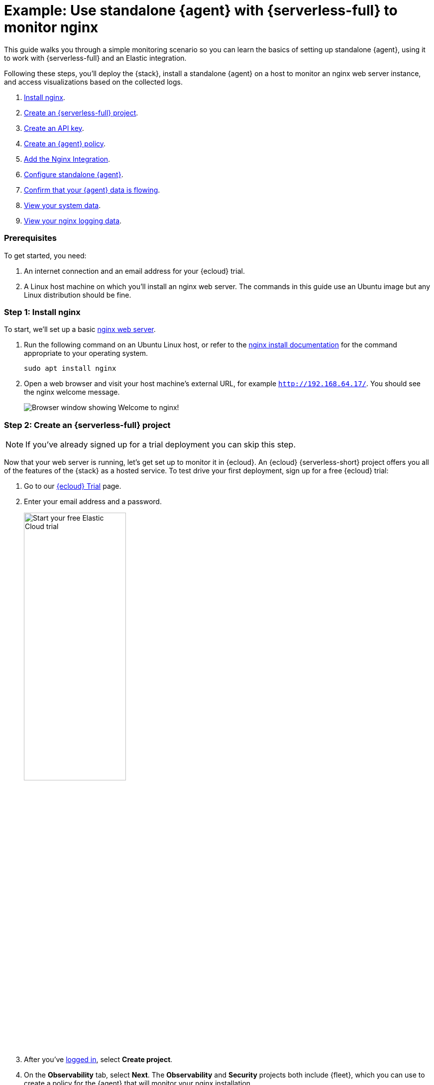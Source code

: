 [[example-standalone-monitor-nginx-serverless]]
= Example: Use standalone {agent} with {serverless-full} to monitor nginx

This guide walks you through a simple monitoring scenario so you can learn the basics of setting up standalone {agent}, using it to work with {serverless-full} and an Elastic integration. 

Following these steps, you'll deploy the {stack}, install a standalone {agent} on a host to monitor an nginx web server instance, and access visualizations based on the collected logs.

. <<nginx-guide-install-nginx-serverless,Install nginx>>.
. <<nginx-guide-sign-up-serverless,Create an {serverless-full} project>>.
. <<nginx-guide-create-api-key-serverless,Create an API key>>.
. <<nginx-guide-create-policy-serverless,Create an {agent} policy>>.
. <<nginx-guide-add-integration-serverless,Add the Nginx Integration>>.
. <<nginx-guide-configure-standalone-agent-serverless,Configure standalone {agent}>>.
. <<nginx-guide-confirm-agent-data-serverless,Confirm that your {agent} data is flowing>>.
. <<nginx-guide-view-system-data-serverless,View your system data>>.
. <<nginx-guide-view-nginx-data-serverless,View your nginx logging data>>.

[discrete]
[[nginx-guide-prereqs-serverless]]
=== Prerequisites

To get started, you need:

. An internet connection and an email address for your {ecloud} trial.
. A Linux host machine on which you'll install an nginx web server. The commands in this guide use an Ubuntu image but any Linux distribution should be fine.

[discrete]
[[nginx-guide-install-nginx-serverless]]
=== Step 1: Install nginx

To start, we'll set up a basic link:https://docs.nginx.com/nginx/admin-guide/web-server/[nginx web server].

. Run the following command on an Ubuntu Linux host, or refer to the link:https://docs.nginx.com/nginx/admin-guide/installing-nginx/installing-nginx-open-source/[nginx install documentation] for the command appropriate to your operating system.
+
[source,sh]
----
sudo apt install nginx
----
+
. Open a web browser and visit your host machine's external URL, for example `http://192.168.64.17/`. You should see the nginx welcome message.
+
[role="screenshot"]
image::images/guide-nginx-welcome.png["Browser window showing Welcome to nginx!"]

[discrete]
[[nginx-guide-sign-up-serverless]]
=== Step 2: Create an {serverless-full} project

NOTE: If you've already signed up for a trial deployment you can skip this step.

Now that your web server is running, let's get set up to monitor it in {ecloud}. An {ecloud} {serverless-short} project offers you all of the features of the {stack} as a hosted service. To test drive your first deployment, sign up for a free {ecloud} trial:

. Go to our link:https://cloud.elastic.co/registration?elektra=guide-welcome-cta[{ecloud} Trial] page.

. Enter your email address and a password.
+
[role="screenshot"]
image::images/guide-sign-up-trial.png["Start your free Elastic Cloud trial",width="50%"]

. After you've link:https://cloud.elastic.co/login[logged in], select *Create project*.

. On the *Observability* tab, select *Next*. The *Observability* and *Security* projects both include {fleet}, which you can use to create a policy for the {agent} that will monitor your nginx installation.

. Give your project a name. You can leave the default options or select a different cloud provider and region.

. Select *Create project*, and then wait a few minutes for the new project to set up.

. Once the project is ready, select *Continue*. At this point, you access {kib} and a selection of setup guides.



[discrete]
[[nginx-guide-create-api-key-serverless]]
=== Step 3: Create an {es} API key

. When your {serverless-short} project is ready, open the {kib} menu and go to **Project settings** -> **Management -> API keys**.

. Select *Create API key*.

. Give the key a name, for example `nginx example API key`.

. Leave the other default options and select *Create API key*.

. In the *Create API key* confirmation dialog, change the dropdown menu setting from `Encoded` to `Beats`. This sets the API key to the format used for communication between {agent} and {es}. 

. Copy the generated API key and store it in a safe place. You'll use it in a later step.

[discrete]
[[nginx-guide-create-policy-serverless]]
=== Step 4: Create an {agent} policy

{agent} is a single, unified way to add monitoring for logs, metrics, and other types of data to a host. It can also protect hosts from security threats, query data from operating systems, and more. A single agent makes it easy and fast to deploy monitoring across your infrastructure. Each agent has a single policy (a collection of input settings) that you can update to add integrations for new data sources, security protections, and more.

. Open the {kib} menu and go to **Project settings** -> **{fleet} -> Agent policies**.
+
image::images/guide-agent-policies.png["Agent policies tab in Fleet"]
. Click *Create agent policy*.
. Give your policy a name. For this example we'll call it `nginx-policy`.
. Leave *Collect system logs and metrics* selected.
. Click *Create agent policy*.
+
image::images/guide-create-agent-policy.png["Create agent policy UI"]

[discrete]
[[nginx-guide-add-integration-serverless]]
=== Step 5: Add the Nginx Integration

Elastic integrations are a streamlined way to connect your data from popular services and platforms to the {stack}, including nginx.

. From the **{fleet} -> Agent policies** tab, click the link for your new `nginx-policy`.
+
image::images/guide-nginx-policy.png["The nginx-policy UI with integrations tab selected"]
. Note that the System integration (`system-1`) is included because you opted earlier to collect system logs and metrics.
. Click **Add integration**.
. On the Integrations page search for "nginx".
+
image::images/guide-integrations-page.png["Integrations page with nginx in the search bar"]
. Select the **Nginx** card.
. Click **Add Nginx**.
. Click the link to **Add integration only (skip agent installation)**. You'll install standalone {agent} in a later step.
. Here, you can select options such as the paths to where your nginx logs are stored, whether or not to collect metrics data, and various other settings.
+
For now, leave all of the default settings and click **Save and continue** to add the Nginx integration to your `nginx-policy` policy.
+
image::images/guide-add-nginx-integration.png["Add Nginx Integration UI"]
. In the confirmation dialog, select to **Add {agent} later**.
+
image::images/guide-nginx-integration-added.png["Nginx Integration added confirmation UI with Add {agent} later selected."]

[discrete]
[[nginx-guide-configure-standalone-agent-serverless]]
=== Step 6: Configure standalone {agent}

Rather than opt for {fleet} to centrally manage {agent}, you'll configure an agent to run in standalone mode, so it will be managed by hand.

. Open the {kib} menu and go to **{fleet} -> Agents** and click **Add agent**.
. For the **What type of host are you adding?** step, select `nginx-policy` from the drop-down menu if it's not already selected.
. For the **Enroll in {fleet}?** step, select **Run standalone**.
+
image::images/guide-add-agent-standalone01.png["Add agent UI with nginx-policy and Run-standalone selected."]
. For the **Configure the agent** step, choose **Download Policy**. Save the `elastic-agent.yml` file to a directory on the host where you'll install nginx for monitoring.
+
Have a look inside the policy file and notice that it contains all of the input, output, and other settings for the Nginx and System integrations. If you already have a standalone agent installed on a host with an existing {agent} policy, you can use the method described here to add a new integration. Just add the settings from the **Configure the agent** step to your existing `elastic-agent.yml` file.
. For the **Install {agent} on your host** step, select the tab for your host operating system and run the commands on your host.
+
image::images/guide-install-agent-on-host.png["Install {agent} on your host step, showing tabs with the commands for different operating systems."]
+
[NOTE] 
==== 
It's recommended to run {agent} commands as `root`. You can prefix each agent command with `sudo` or you can start a new shell as `root` by running `sudo su`. For details about run {agent} commands without `root` access, refer to <<elastic-agent-unprivileged>>.
====
+
If you're prompted with `Elastic Agent will be installed at {installation location} and will run as a service. Do you want to continue?` answer `Yes`.
+
If you're prompted with `Do you want to enroll this Agent into Fleet?` answer `no`.
+
. You can run the `status` command to confirm that {agent} is running.
+
[source,yaml]
----
elastic-agent status

┌─ fleet
│  └─ status: (STOPPED) Not enrolled into Fleet
└─ elastic-agent
   └─ status: (HEALTHY) Running
----
+
Since you're running the agent in standalone mode the `Not enrolled into Fleet` message is expected.
. Open the `elastic-agent.yml` policy file that you saved.

. Near the top of the file, replace: 
+
[source,yaml]
----
    username: '${ES_USERNAME}'
    password: '${ES_PASSWORD}'
----
+
with:
+
[source,yaml]
----
    api_key: '<your-api-key>'
----
+
where `your-api-key` is the API key that you generated in <<nginx-guide-create-api-key-serverless>>.

. Find the location of the default `elastic-agent.yml` policy file that is included in your {agent} install. Install directories for each platform are described in <<installation-layout,Installation layout>>. In our example Ubuntu image the default policy file can be found in `/etc/elastic-agent/elastic-agent.yml`.
. Replace the default policy file with the version that you downloaded and updated. For example:
+
[source,sh]
----
cp /home/ubuntu/homedir/downloads/elastic-agent.yml /etc/elastic-agent/elastic-agent.yml
----
+
NOTE: You may need to prefix the `cp` command with `sudo` for the permission required to replace the default file.
+
By default, {agent} monitors the configuration file and reloads the configuration automatically when `elastic-agent.yml` is updated.

. Run the `status` command again, this time with the `--output yaml` option which provides structured and much more detailed output. See the <<elastic-agent-status-command,`elastic-agent status`>> command documentation for more details.
+
[source,shell]
----
elastic-agent status --output yaml
----
+
The results show you the agent status together with details about the running components, which correspond to the inputs and outputs defined for the integrations that have been added to the {agent} policy, in this case the System and Nginx Integrations.
. At the top of the command output, the `info` section contains details about the agent instance. Make a note of the agent ID. In this example the ID is `4779b439-1130-4841-a878-e3d7d1a457d0`. You'll use that ID in the next section.
+
[source,yaml]
----
elastic-agent status --output yaml

info:
  id: 4779b439-1130-4841-a878-e3d7d1a457d0
  version: 8.9.1
  commit: 5640f50143410fe33b292c9f8b584117c7c8f188
  build_time: 2023-08-10 17:04:04 +0000 UTC
  snapshot: false
state: 2
message: Running
----

[discrete]
[[nginx-guide-confirm-agent-data-serverless]]
=== Step 7: Confirm that your {agent} data is flowing

Now that {agent} is running, it's time to confirm that the agent data is flowing into {es}.

. Check that {agent} logs are flowing.
.. Open the {kib} menu and go to **Observability -> Discover**.
.. In the KQL query bar, enter the query `agent.id : "{agent-id}"` where `{agent-id}` is the ID you retrieved from the `elastic-agent status --output yaml` command. For example: `agent.id : "4779b439-1130-4841-a878-e3d7d1a457d0"`.
+
If {agent} has connected successfully with your {ecloud} deployment, the agent logs should be flowing into {es} and visible in {kib} Discover.
+
image::images/guide-agent-logs-flowing.png["Kibana Discover shows agent logs are flowing into Elasticsearch."]
. Check that {agent} metrics are flowing.
.. Open the {kib} menu and go to **Observability -> Dashboards**.
.. In the search field, search for `Elastic Agent` and select `[Elastic Agent] Agent metrics` in the results.
+
like the agent logs, the agent metrics should be flowing into {es} and visible in {kib} Dashboard. You can view metrics on CPU usage, memory usage, open handles, events rate, and more.
+
image::images/guide-agent-metrics-flowing.png["Kibana Dashboard shows agent metrics are flowing into Elasticsearch."]

[discrete]
[[nginx-guide-view-system-data-serverless]]
=== Step 8: View your system data

In the step to <<nginx-guide-create-policy-serverless,create an {agent} policy>> you chose to collect system logs and metrics, so you can access those now.

. View your system logs.
.. Open the {kib} menu and go to **Project settings -> Integrations -> Installed integrations**.
.. Select the **System** card and open the **Assets** tab. This is a quick way to access all of the dashboards, saved searches, and visualizations that come with each integration.
.. Select `[Logs System] Syslog dashboard`. 
.. Select the calandar icon and change the time setting to `Today`. The {kib} Dashboard shows visualizations of Syslog events, hostnames and processes, and more.
. View your system metrics.

.. Return to **Project settings -> Integrations -> Installed integrations**.
.. Select the **System** card and open the **Assets** tab.
.. This time, select `[Metrics System] Host overview`. 
.. Select the calandar icon and change the time setting to `Today`. The {kib} Dashboard shows visualizations of host metrics including CPU usage, memory usage, running processes, and others.
+
image::images/guide-system-metrics-dashboard.png["The System metrics host overview showing CPU usage, memory usage, and other visualizations"]

[discrete]
[[nginx-guide-view-nginx-data-serverless]]
=== Step 9: View your nginx logging data

Now let's view your nginx logging data.

. Open the {kib} menu and go to **Project settings -> Integrations -> Installed integrations**.
. Select the **Nginx** card and open the **Assets** tab.
. Select `[Logs Nginx] Overview`. The {kib} Dashboard opens with geographical log details, response codes and errors over time, top pages, and more.
+
image::images/guide-nginx-logs-dashboard.png["The nginx logs dashboard shows various visualizations on the nginx logs."]
. Refresh your nginx web page several times to update the logging data. You can also try accessing the nginx page from different web browsers. After a minute or so, the `Browsers breakdown` visualization shows the respective volume of requests from the different browser types.
+
image::images/guide-nginx-browser-breakdown.png["Kibana Dashboard shows agent metrics are flowing into Elasticsearch."]

Congratulations! You have successfully set up monitoring for nginx using standalone {agent} and an {serverless-full} project.

[discrete]
=== What's next?

* Learn more about <<fleet-overview,{fleet} and {agent}>>.
* Learn more about {integrations-docs}[{integrations}].